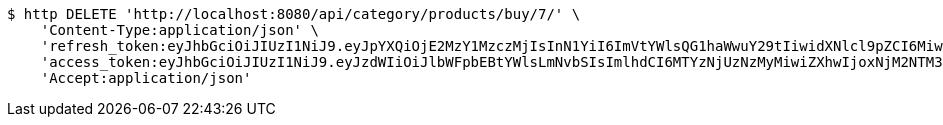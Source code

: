 [source,bash]
----
$ http DELETE 'http://localhost:8080/api/category/products/buy/7/' \
    'Content-Type:application/json' \
    'refresh_token:eyJhbGciOiJIUzI1NiJ9.eyJpYXQiOjE2MzY1MzczMjIsInN1YiI6ImVtYWlsQG1haWwuY29tIiwidXNlcl9pZCI6MiwiZXhwIjoxNjM4MzUxNzIyfQ.mrbWxrZ-dh5zl60hu7oFuK9eIYObAokj97P7o9D5WVw' \
    'access_token:eyJhbGciOiJIUzI1NiJ9.eyJzdWIiOiJlbWFpbEBtYWlsLmNvbSIsImlhdCI6MTYzNjUzNzMyMiwiZXhwIjoxNjM2NTM3MzgyfQ.IYmteNH413Wwldmi9d1dpJrkV0aT1lhjOqY42bq4V9o' \
    'Accept:application/json'
----